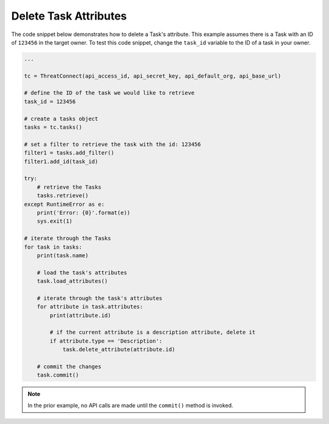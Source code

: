 Delete Task Attributes
""""""""""""""""""""""

The code snippet below demonstrates how to delete a Task's attribute. This example assumes there is a Task with an ID of ``123456`` in the target owner. To test this code snippet, change the ``task_id`` variable to the ID of a task in your owner.

.. code-block:: python

    ...

    tc = ThreatConnect(api_access_id, api_secret_key, api_default_org, api_base_url)

    # define the ID of the task we would like to retrieve
    task_id = 123456

    # create a tasks object
    tasks = tc.tasks()

    # set a filter to retrieve the task with the id: 123456
    filter1 = tasks.add_filter()
    filter1.add_id(task_id)

    try:
        # retrieve the Tasks
        tasks.retrieve()
    except RuntimeError as e:
        print('Error: {0}'.format(e))
        sys.exit(1)

    # iterate through the Tasks
    for task in tasks:
        print(task.name)

        # load the task's attributes
        task.load_attributes()

        # iterate through the task's attributes
        for attribute in task.attributes:
            print(attribute.id)

            # if the current attribute is a description attribute, delete it
            if attribute.type == 'Description':
                task.delete_attribute(attribute.id)

        # commit the changes
        task.commit()

.. note:: In the prior example, no API calls are made until the ``commit()`` method is invoked.
